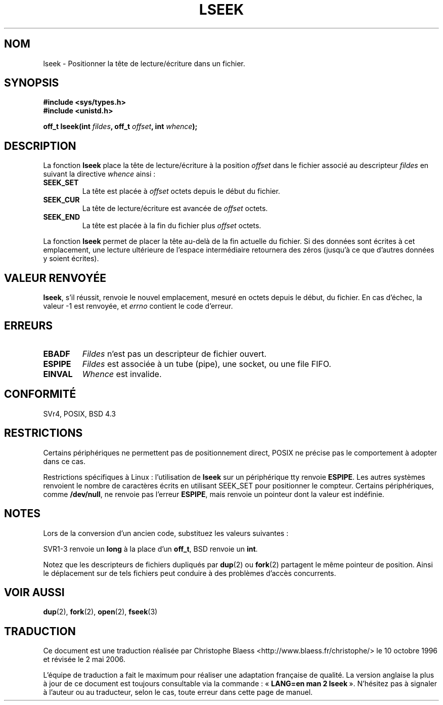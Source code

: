 .\" Copyright (c) 1980, 1991 Regents of the University of California.
.\" All rights reserved.
.\"
.\" Redistribution and use in source and binary forms, with or without
.\" modification, are permitted provided that the following conditions
.\" are met:
.\" 1. Redistributions of source code must retain the above copyright
.\"    notice, this list of conditions and the following disclaimer.
.\" 2. Redistributions in binary form must reproduce the above copyright
.\"    notice, this list of conditions and the following disclaimer in the
.\"    documentation and/or other materials provided with the distribution.
.\" 3. All advertising materials mentioning features or use of this software
.\"    must display the following acknowledgement:
.\"	This product includes software developed by the University of
.\"	California, Berkeley and its contributors.
.\" 4. Neither the name of the University nor the names of its contributors
.\"    may be used to endorse or promote products derived from this software
.\"    without specific prior written permission.
.\"
.\" THIS SOFTWARE IS PROVIDED BY THE REGENTS AND CONTRIBUTORS ``AS IS'' AND
.\" ANY EXPRESS OR IMPLIED WARRANTIES, INCLUDING, BUT NOT LIMITED TO, THE
.\" IMPLIED WARRANTIES OF MERCHANTABILITY AND FITNESS FOR A PARTICULAR PURPOSE
.\" ARE DISCLAIMED.  IN NO EVENT SHALL THE REGENTS OR CONTRIBUTORS BE LIABLE
.\" FOR ANY DIRECT, INDIRECT, INCIDENTAL, SPECIAL, EXEMPLARY, OR CONSEQUENTIAL
.\" DAMAGES (INCLUDING, BUT NOT LIMITED TO, PROCUREMENT OF SUBSTITUTE GOODS
.\" OR SERVICES; LOSS OF USE, DATA, OR PROFITS; OR BUSINESS INTERRUPTION)
.\" HOWEVER CAUSED AND ON ANY THEORY OF LIABILITY, WHETHER IN CONTRACT, STRICT
.\" LIABILITY, OR TORT (INCLUDING NEGLIGENCE OR OTHERWISE) ARISING IN ANY WAY
.\" OUT OF THE USE OF THIS SOFTWARE, EVEN IF ADVISED OF THE POSSIBILITY OF
.\" SUCH DAMAGE.
.\"
.\"     @(#)lseek.2	6.5 (Berkeley) 3/10/91
.\"
.\" Modified 1993-07-23 by Rik Faith <faith@cs.unc.edu>
.\" Modified 1995-06-10 by Andries Brouwer <aeb@cwi.nl>
.\" Modified 1996-10-31 by Eric S. Raymond <esr@thyrsus.com>
.\" Modified 1998-01-17 by Michael Haardt
.\"   <michael@cantor.informatik.rwth-aachen.de>
.\" Modified 2001-09-24 by Michael Haardt <michael@moria.de>
.\" Modified 2003-08-21 by Andries Brouwer <aeb@cwi.nl>
.\"
.\" Traduction  10/10/1996 Christophe BLAESS (ccb@club-internet.fr)
.\" Màj 08/04/1997
.\" Màj 28/04/1998 LDP-1.19
.\" Màj 19/01/2002 LDP 1.47
.\" Màj 18/07/2003 LDP 1.56
.\" Màj 01/05/2006 LDP-1.67.1
.\"
.TH LSEEK 2 "24 septembre 2001" LDP "Manuel du programmeur Linux"
.SH NOM
lseek \- Positionner la tête de lecture/écriture dans un fichier.
.SH SYNOPSIS
.B #include <sys/types.h>
.br
.B #include <unistd.h>
.sp
.BI "off_t lseek(int " fildes ", off_t " offset ", int " whence );
.SH DESCRIPTION
La fonction
.B lseek
place la tête de lecture/écriture à la position
.I offset
dans le fichier associé au descripteur
.I fildes
en suivant la directive
.I whence
ainsi\ :
.TP
.B SEEK_SET
La tête est placée à
.I offset
octets depuis le début du fichier.
.TP
.B SEEK_CUR
La tête de lecture/écriture est avancée de
.I offset
octets.
.TP
.B SEEK_END
La tête est placée à la fin du fichier plus
.I offset
octets.
.PP
La fonction
.B lseek
permet de placer la tête au-delà de la fin actuelle du fichier.
Si des données sont écrites à cet emplacement, une lecture ultérieure
de l'espace intermédiaire retournera des zéros (jusqu'à ce que
d'autres données y soient écrites).
.SH "VALEUR RENVOYÉE"
.BR lseek ,
s'il réussit, renvoie le nouvel emplacement, mesuré en octets depuis
le début, du fichier. En cas d'échec, la valeur \-1 est renvoyée, et
.I errno
contient le code d'erreur.
.SH ERREURS
.TP
.B EBADF
.I Fildes
n'est pas un descripteur de fichier ouvert.
.TP
.B ESPIPE
.I Fildes
est associée à un tube (pipe), une socket, ou une file FIFO.
.TP
.B EINVAL
.I Whence
est invalide.
.SH "CONFORMITÉ"
SVr4, POSIX, BSD 4.3
.SH RESTRICTIONS
Certains périphériques ne permettent pas de positionnement direct,
POSIX ne précise pas le comportement à adopter dans ce cas.

Restrictions spécifiques à Linux\ : l'utilisation de \fBlseek\fP sur un
périphérique tty renvoie \fBESPIPE\fP.
Les autres systèmes renvoient le nombre de caractères écrits en utilisant
SEEK_SET pour positionner le compteur.
Certains périphériques, comme \fB/dev/null\fP, ne renvoie pas l'erreur
\fBESPIPE\fP, mais renvoie un pointeur dont la valeur est indéfinie.

.SH NOTES
Lors de la conversion d'un ancien code, substituez les valeurs suivantes\ :
.PP
.TS
c c
l l.
ancien	nouveau
0	SEEK_SET
1	SEEK_CUR
2	SEEK_END
L_SET	SEEK_SET
L_INCR	SEEK_CUR
L_XTND	SEEK_END
.TE
.PP
SVR1-3 renvoie un \fBlong\fP à la place d'un \fBoff_t\fP, BSD renvoie un \fBint\fP.
.PP
Notez que les descripteurs de fichiers dupliqués par
.BR dup (2)
ou
.BR fork (2)
partagent le même pointeur de position. Ainsi le déplacement sur de tels
fichiers peut conduire à des problèmes d'accès concurrents.
.SH "VOIR AUSSI"
.BR dup (2),
.BR fork (2),
.BR open (2),
.BR fseek (3)
.SH TRADUCTION
.PP
Ce document est une traduction réalisée par Christophe Blaess
<http://www.blaess.fr/christophe/> le 10\ octobre\ 1996
et révisée le 2\ mai\ 2006.
.PP
L'équipe de traduction a fait le maximum pour réaliser une adaptation
française de qualité. La version anglaise la plus à jour de ce document est
toujours consultable via la commande\ : «\ \fBLANG=en\ man\ 2\ lseek\fR\ ».
N'hésitez pas à signaler à l'auteur ou au traducteur, selon le cas, toute
erreur dans cette page de manuel.
